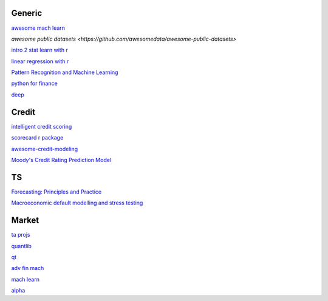 Generic
--------

`awesome mach learn <https://github.com/josephmisiti/awesome-machine-learning>`_

`awesome public datasets <https://github.com/awesomedata/awesome-public-datasets>`

`intro 2 stat learn with r <https://hastie.su.domains/ISLR2/ISLRv2_website.pdf>`_

`linear regression with r <http://www.utstat.toronto.edu/~brunner/books/LinearModelsWithR.pdf>`_

`Pattern Recognition and Machine Learning <https://www.cs.uoi.gr/~arly/courses/ml/tmp/Bishop_book.pdf>`_

`python for finance <https://palmislandtraders.com/econ136/mpff.pdf>`_

`deep <https://www.deeplearningbook.org/>`_

Credit
---------

`intelligent credit scoring <https://www.academia.edu/33357499/Credit_Risk_Scorecards_Developing_and_Implementing_Intelligent_Credit_Scoring>`_

`scorecard r package <https://github.com/ShichenXie/scorecard>`_

`awesome-credit-modeling <https://github.com/mourarthur/awesome-credit-modeling>`_

`Moody's Credit Rating Prediction Model <https://www.moodys.com/sites/products/DefaultResearch/2006200000425644.pdf>`_

TS
---

`Forecasting: Principles and Practice <https://otexts.com/fpp3/>`_

`Macroeconomic default modelling and stress testing <https://www.bis.org/bcbs/events/rtf08simonsrolwes.pdf>`_

Market
--------

`ta projs <https://ta-lib.org/hdr_lnk.html>`_

`quantlib <https://www.quantlib.org/>`_

`qt <https://au1lib.org/book/16970620/d125eb>`_

`adv fin mach <https://au1lib.org/book/3433999/6ae65e>`_

`mach learn <https://au1lib.org/book/5690419/79c063>`_

`alpha <https://au1lib.org/book/5284205/b542ee>`_




